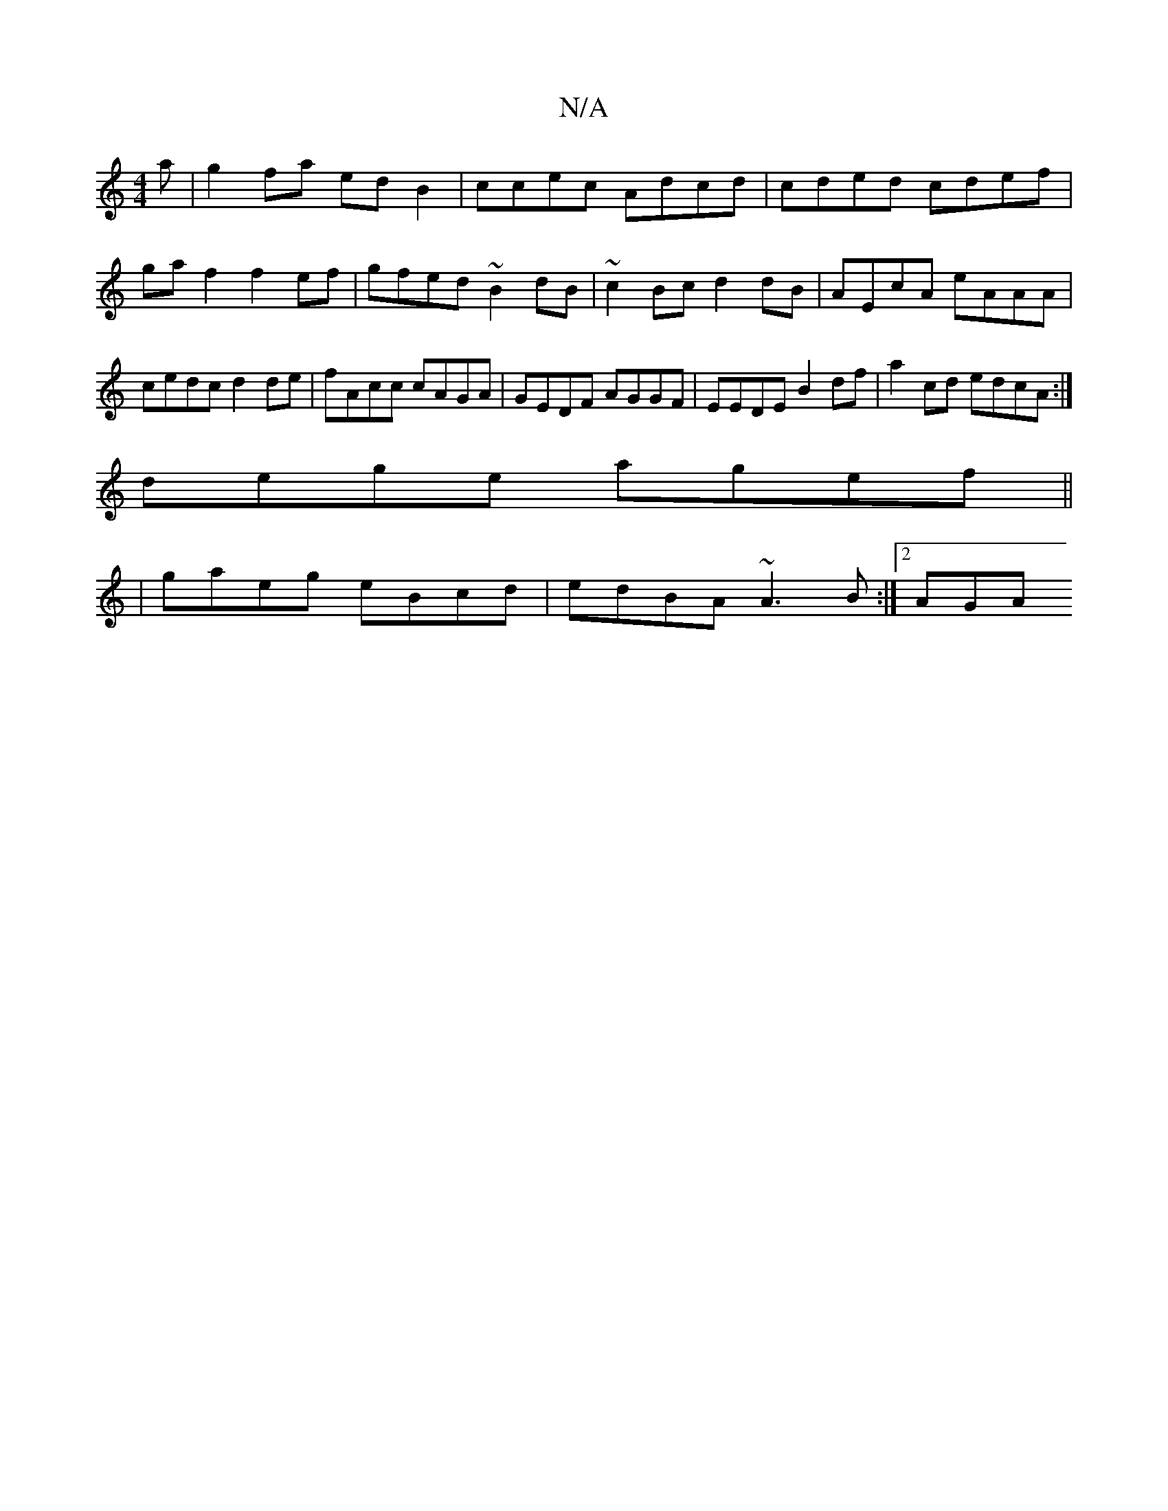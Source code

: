 X:1
T:N/A
M:4/4
R:N/A
K:Cmajor
a | g2fa edB2 | ccec Adcd | cded cdef |
ga f2 f2ef | gfed ~B2 dB | ~c2Bc d2 dB | AEcA eAAA | cedc d2de | fAcc cAGA | GEDF AGGF | EEDE B2 df | a2cd edcA :|
dege agef ||
| gaeg eBcd | edBA ~A3B :|[2 AGA
